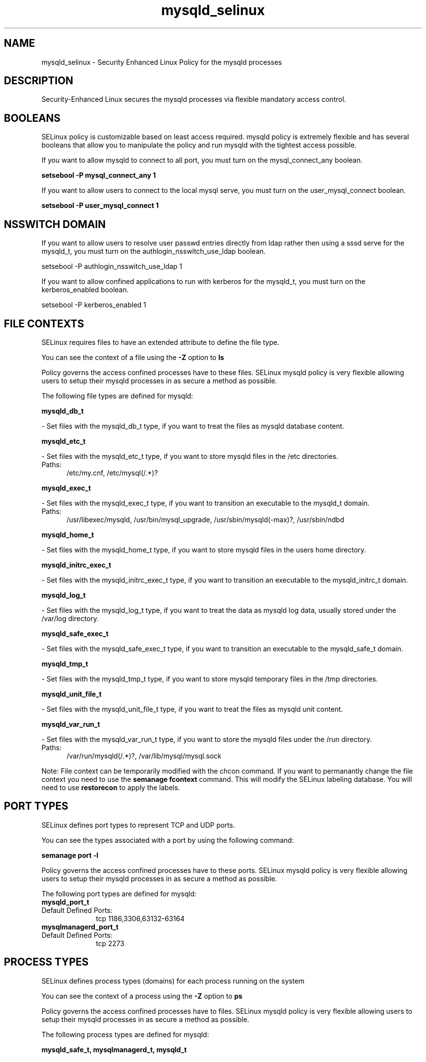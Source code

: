 .TH  "mysqld_selinux"  "8"  "mysqld" "dwalsh@redhat.com" "mysqld SELinux Policy documentation"
.SH "NAME"
mysqld_selinux \- Security Enhanced Linux Policy for the mysqld processes
.SH "DESCRIPTION"

Security-Enhanced Linux secures the mysqld processes via flexible mandatory access
control.  

.SH BOOLEANS
SELinux policy is customizable based on least access required.  mysqld policy is extremely flexible and has several booleans that allow you to manipulate the policy and run mysqld with the tightest access possible.


.PP
If you want to allow mysqld to connect to all port, you must turn on the mysql_connect_any boolean.

.EX
.B setsebool -P mysql_connect_any 1
.EE

.PP
If you want to allow users to connect to the local mysql serve, you must turn on the user_mysql_connect boolean.

.EX
.B setsebool -P user_mysql_connect 1
.EE

.SH NSSWITCH DOMAIN

.PP
If you want to allow users to resolve user passwd entries directly from ldap rather then using a sssd serve for the mysqld_t, you must turn on the authlogin_nsswitch_use_ldap boolean.

.EX
setsebool -P authlogin_nsswitch_use_ldap 1
.EE

.PP
If you want to allow confined applications to run with kerberos for the mysqld_t, you must turn on the kerberos_enabled boolean.

.EX
setsebool -P kerberos_enabled 1
.EE

.SH FILE CONTEXTS
SELinux requires files to have an extended attribute to define the file type. 
.PP
You can see the context of a file using the \fB\-Z\fP option to \fBls\bP
.PP
Policy governs the access confined processes have to these files. 
SELinux mysqld policy is very flexible allowing users to setup their mysqld processes in as secure a method as possible.
.PP 
The following file types are defined for mysqld:


.EX
.PP
.B mysqld_db_t 
.EE

- Set files with the mysqld_db_t type, if you want to treat the files as mysqld database content.


.EX
.PP
.B mysqld_etc_t 
.EE

- Set files with the mysqld_etc_t type, if you want to store mysqld files in the /etc directories.

.br
.TP 5
Paths: 
/etc/my\.cnf, /etc/mysql(/.*)?

.EX
.PP
.B mysqld_exec_t 
.EE

- Set files with the mysqld_exec_t type, if you want to transition an executable to the mysqld_t domain.

.br
.TP 5
Paths: 
/usr/libexec/mysqld, /usr/bin/mysql_upgrade, /usr/sbin/mysqld(-max)?, /usr/sbin/ndbd

.EX
.PP
.B mysqld_home_t 
.EE

- Set files with the mysqld_home_t type, if you want to store mysqld files in the users home directory.


.EX
.PP
.B mysqld_initrc_exec_t 
.EE

- Set files with the mysqld_initrc_exec_t type, if you want to transition an executable to the mysqld_initrc_t domain.


.EX
.PP
.B mysqld_log_t 
.EE

- Set files with the mysqld_log_t type, if you want to treat the data as mysqld log data, usually stored under the /var/log directory.


.EX
.PP
.B mysqld_safe_exec_t 
.EE

- Set files with the mysqld_safe_exec_t type, if you want to transition an executable to the mysqld_safe_t domain.


.EX
.PP
.B mysqld_tmp_t 
.EE

- Set files with the mysqld_tmp_t type, if you want to store mysqld temporary files in the /tmp directories.


.EX
.PP
.B mysqld_unit_file_t 
.EE

- Set files with the mysqld_unit_file_t type, if you want to treat the files as mysqld unit content.


.EX
.PP
.B mysqld_var_run_t 
.EE

- Set files with the mysqld_var_run_t type, if you want to store the mysqld files under the /run directory.

.br
.TP 5
Paths: 
/var/run/mysqld(/.*)?, /var/lib/mysql/mysql\.sock

.PP
Note: File context can be temporarily modified with the chcon command.  If you want to permanantly change the file context you need to use the 
.B semanage fcontext 
command.  This will modify the SELinux labeling database.  You will need to use
.B restorecon
to apply the labels.

.SH PORT TYPES
SELinux defines port types to represent TCP and UDP ports. 
.PP
You can see the types associated with a port by using the following command: 

.B semanage port -l

.PP
Policy governs the access confined processes have to these ports. 
SELinux mysqld policy is very flexible allowing users to setup their mysqld processes in as secure a method as possible.
.PP 
The following port types are defined for mysqld:

.EX
.TP 5
.B mysqld_port_t 
.TP 10
.EE


Default Defined Ports:
tcp 1186,3306,63132-63164
.EE

.EX
.TP 5
.B mysqlmanagerd_port_t 
.TP 10
.EE


Default Defined Ports:
tcp 2273
.EE
.SH PROCESS TYPES
SELinux defines process types (domains) for each process running on the system
.PP
You can see the context of a process using the \fB\-Z\fP option to \fBps\bP
.PP
Policy governs the access confined processes have to files. 
SELinux mysqld policy is very flexible allowing users to setup their mysqld processes in as secure a method as possible.
.PP 
The following process types are defined for mysqld:

.EX
.B mysqld_safe_t, mysqlmanagerd_t, mysqld_t 
.EE
.PP
Note: 
.B semanage permissive -a PROCESS_TYPE 
can be used to make a process type permissive. Permissive process types are not denied access by SELinux. AVC messages will still be generated.

.SH "COMMANDS"
.B semanage fcontext
can also be used to manipulate default file context mappings.
.PP
.B semanage permissive
can also be used to manipulate whether or not a process type is permissive.
.PP
.B semanage module
can also be used to enable/disable/install/remove policy modules.

.B semanage port
can also be used to manipulate the port definitions

.B semanage boolean
can also be used to manipulate the booleans

.PP
.B system-config-selinux 
is a GUI tool available to customize SELinux policy settings.

.SH AUTHOR	
This manual page was autogenerated by genman.py.

.SH "SEE ALSO"
selinux(8), mysqld(8), semanage(8), restorecon(8), chcon(1)
, setsebool(8)